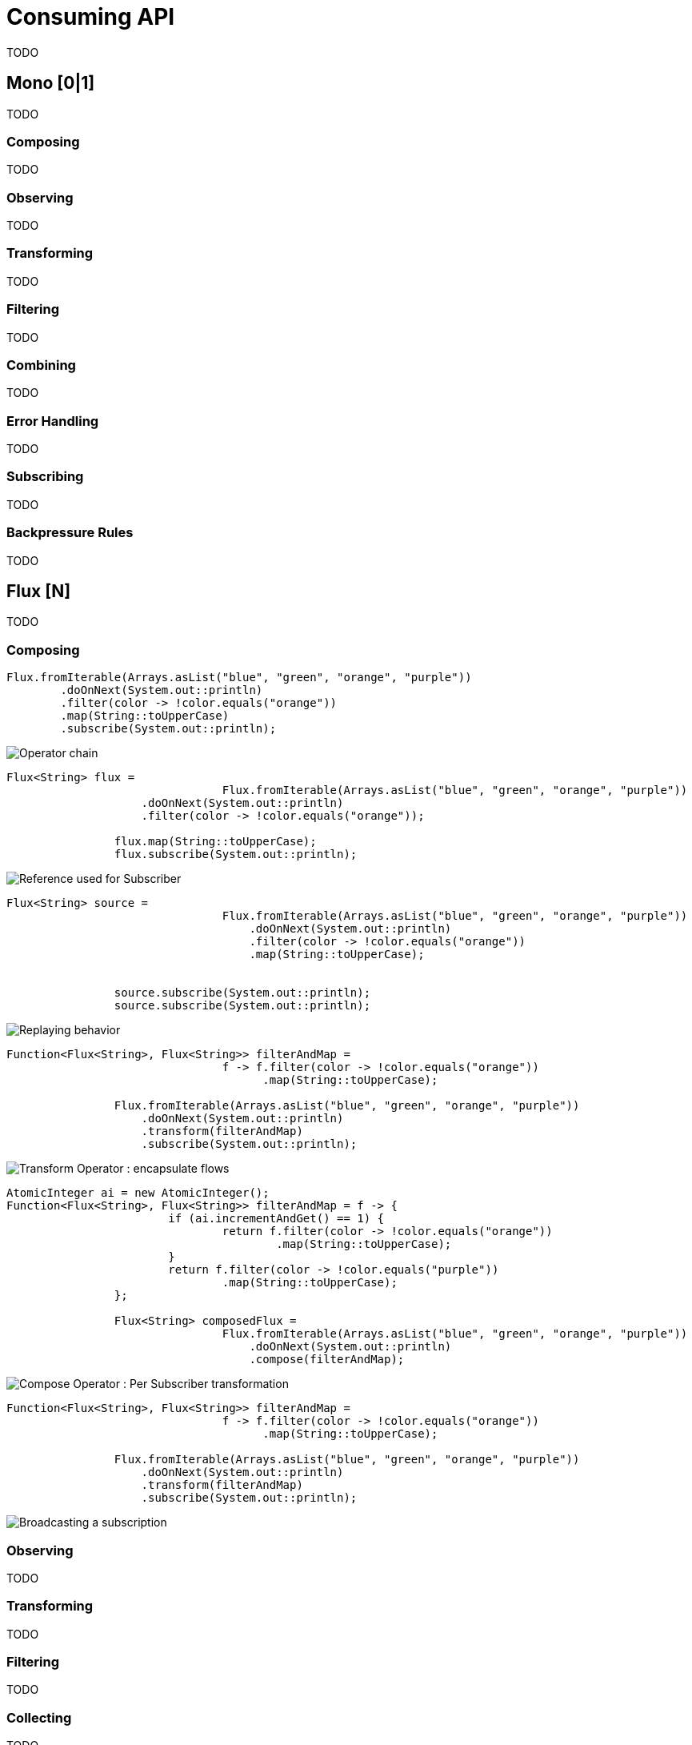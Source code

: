 [[consuming]]
= Consuming API
TODO

[[mono-consuming]]
== Mono [0|1]
TODO

=== Composing
TODO

=== Observing
TODO

=== Transforming
TODO

=== Filtering
TODO

=== Combining
TODO

=== Error Handling
TODO

=== Subscribing
TODO

[[backpressure-mono]]
=== Backpressure Rules
TODO


[[flux-consuming]]
== Flux [N]
TODO

=== Composing

[source,java]
----
Flux.fromIterable(Arrays.asList("blue", "green", "orange", "purple"))
	.doOnNext(System.out::println)
	.filter(color -> !color.equals("orange"))
	.map(String::toUpperCase)
	.subscribe(System.out::println);
----
image::https://raw.githubusercontent.com/reactor/projectreactor.io/master/src/main/static/assets/img/marble/gs-operators.png[Operator chain]

[source,java]
----
Flux<String> flux =
				Flux.fromIterable(Arrays.asList("blue", "green", "orange", "purple"))
		    .doOnNext(System.out::println)
		    .filter(color -> !color.equals("orange"));

		flux.map(String::toUpperCase);
		flux.subscribe(System.out::println);
----
image::https://raw.githubusercontent.com/reactor/projectreactor.io/master/src/main/static/assets/img/marble/gs-reftail.png[Reference used for Subscriber]


[source,java]
----
Flux<String> source =
				Flux.fromIterable(Arrays.asList("blue", "green", "orange", "purple"))
				    .doOnNext(System.out::println)
				    .filter(color -> !color.equals("orange"))
				    .map(String::toUpperCase);


		source.subscribe(System.out::println);
		source.subscribe(System.out::println);
----
image::https://raw.githubusercontent.com/reactor/projectreactor.io/master/src/main/static/assets/img/marble/gs-cold.png[Replaying behavior]


[source,java]
----
Function<Flux<String>, Flux<String>> filterAndMap =
				f -> f.filter(color -> !color.equals("orange"))
				      .map(String::toUpperCase);

		Flux.fromIterable(Arrays.asList("blue", "green", "orange", "purple"))
		    .doOnNext(System.out::println)
		    .transform(filterAndMap)
		    .subscribe(System.out::println);
----
image::https://raw.githubusercontent.com/reactor/projectreactor.io/master/src/main/static/assets/img/marble/gs-transform.png[Transform Operator : encapsulate flows]

[source,java]
----
AtomicInteger ai = new AtomicInteger();
Function<Flux<String>, Flux<String>> filterAndMap = f -> {
			if (ai.incrementAndGet() == 1) {
				return f.filter(color -> !color.equals("orange"))
				        .map(String::toUpperCase);
			}
			return f.filter(color -> !color.equals("purple"))
			        .map(String::toUpperCase);
		};

		Flux<String> composedFlux =
				Flux.fromIterable(Arrays.asList("blue", "green", "orange", "purple"))
				    .doOnNext(System.out::println)
				    .compose(filterAndMap);
----
image::https://raw.githubusercontent.com/reactor/projectreactor.io/master/src/main/static/assets/img/marble/gs-compose.png[Compose Operator : Per Subscriber transformation]



[source,java]
----
Function<Flux<String>, Flux<String>> filterAndMap =
				f -> f.filter(color -> !color.equals("orange"))
				      .map(String::toUpperCase);

		Flux.fromIterable(Arrays.asList("blue", "green", "orange", "purple"))
		    .doOnNext(System.out::println)
		    .transform(filterAndMap)
		    .subscribe(System.out::println);
----
image::https://raw.githubusercontent.com/reactor/projectreactor.io/master/src/main/static/assets/img/marble/gs-hot.png[Broadcasting a subscription]

=== Observing
TODO

=== Transforming
TODO

=== Filtering
TODO

=== Collecting
TODO

=== Reducing
TODO

=== Combining
TODO

=== Error Handling
TODO

=== Extracting
TODO

=== Subscribing
TODO

=== Connecting
TODO

[[backpressure-mono]]
=== Backpressure Rules
TODO

== ParallelFlux [N]
TODO

=== Composing
TODO

=== Observing
TODO

=== Transforming
TODO

=== Filtering
TODO

=== Grouping
TODO

=== Extracting
TODO

=== Subscribing
TODO

== Custom Operators
TODO

=== Operators
TODO

== Global Hooks
TODO

=== Debugging
TODO

== Automatic Optimizations
TODO

=== Micro Fusion
TODO

=== Macro Fusion
TODO